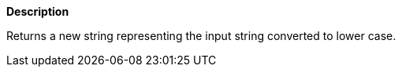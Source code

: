 // This is generated by ESQL's AbstractFunctionTestCase. Do no edit it. See ../README.md for how to regenerate it.

*Description*

Returns a new string representing the input string converted to lower case.
